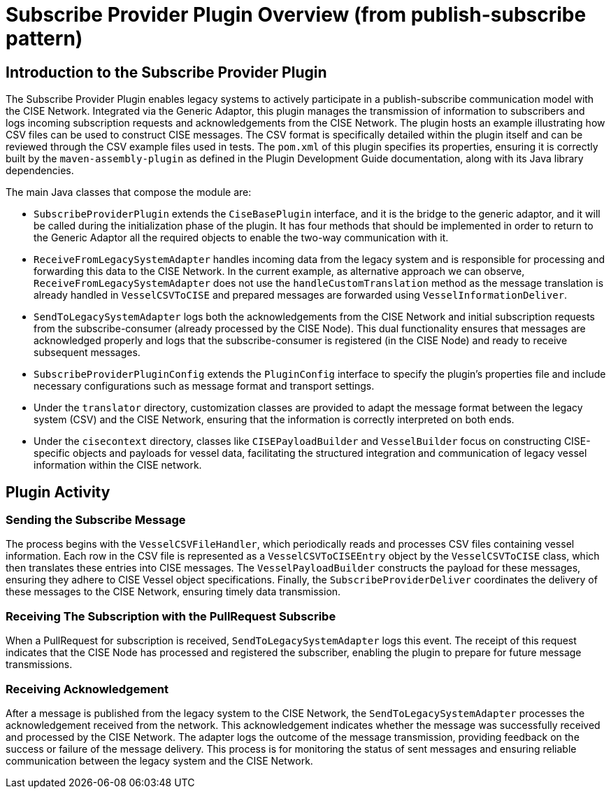 = Subscribe Provider Plugin Overview (from publish-subscribe pattern)

== Introduction to the Subscribe Provider Plugin

The Subscribe Provider Plugin enables legacy systems to actively participate in a publish-subscribe communication model with the CISE Network. Integrated via the Generic Adaptor, this plugin manages the transmission of information to subscribers and logs incoming subscription requests and acknowledgements from the CISE Network. The plugin hosts an example illustrating how CSV files can be used to construct CISE messages. The CSV format is specifically detailed within the plugin itself and can be reviewed through the CSV example files used in tests. The `pom.xml` of this plugin specifies its properties, ensuring it is correctly built by the `maven-assembly-plugin` as defined in the Plugin Development Guide documentation, along with its Java library dependencies.

The main Java classes that compose the module are:

- `SubscribeProviderPlugin` extends the `CiseBasePlugin` interface, and it is the bridge to the generic adaptor, and it will be called during the initialization phase of the plugin. It has four methods that should be implemented in order to return to the Generic Adaptor all the required objects to enable the two-way communication with it.

- `ReceiveFromLegacySystemAdapter` handles incoming data from the legacy system and is responsible for processing and forwarding this data to the CISE Network. In the current example, as alternative approach we can observe, `ReceiveFromLegacySystemAdapter` does not use the `handleCustomTranslation` method as the message translation is already handled in `VesselCSVToCISE` and prepared messages are forwarded using `VesselInformationDeliver`.

- `SendToLegacySystemAdapter` logs both the acknowledgements from the CISE Network and initial subscription requests from the subscribe-consumer (already processed by the CISE Node). This dual functionality ensures that messages are acknowledged properly and logs that the subscribe-consumer is registered (in the CISE Node) and ready to receive subsequent messages.

- `SubscribeProviderPluginConfig` extends the `PluginConfig` interface to specify the plugin's properties file and include necessary configurations such as message format and transport settings.

- Under the `translator` directory, customization classes are provided to adapt the message format between the legacy system (CSV) and the CISE Network, ensuring that the information is correctly interpreted on both ends.

- Under the `cisecontext` directory, classes like `CISEPayloadBuilder` and `VesselBuilder` focus on constructing CISE-specific objects and payloads for vessel data, facilitating the structured integration and communication of legacy vessel information within the CISE network.

== Plugin Activity

=== Sending the Subscribe Message

The process begins with the `VesselCSVFileHandler`, which periodically reads and processes CSV files containing vessel information. Each row in the CSV file is represented as a `VesselCSVToCISEEntry` object by the `VesselCSVToCISE` class, which then translates these entries into CISE messages. The `VesselPayloadBuilder` constructs the payload for these messages, ensuring they adhere to CISE Vessel object specifications. Finally, the `SubscribeProviderDeliver` coordinates the delivery of these messages to the CISE Network, ensuring timely data transmission.

=== Receiving The Subscription with the PullRequest Subscribe

When a PullRequest for subscription is received, `SendToLegacySystemAdapter` logs this event. The receipt of this request indicates that the CISE Node has processed and registered the subscriber, enabling the plugin to prepare for future message transmissions.

=== Receiving Acknowledgement

After a message is published from the legacy system to the CISE Network, the `SendToLegacySystemAdapter` processes the acknowledgement received from the network. This acknowledgement indicates whether the message was successfully received and processed by the CISE Network. The adapter logs the outcome of the message transmission, providing feedback on the success or failure of the message delivery. This process is for monitoring the status of sent messages and ensuring reliable communication between the legacy system and the CISE Network.
